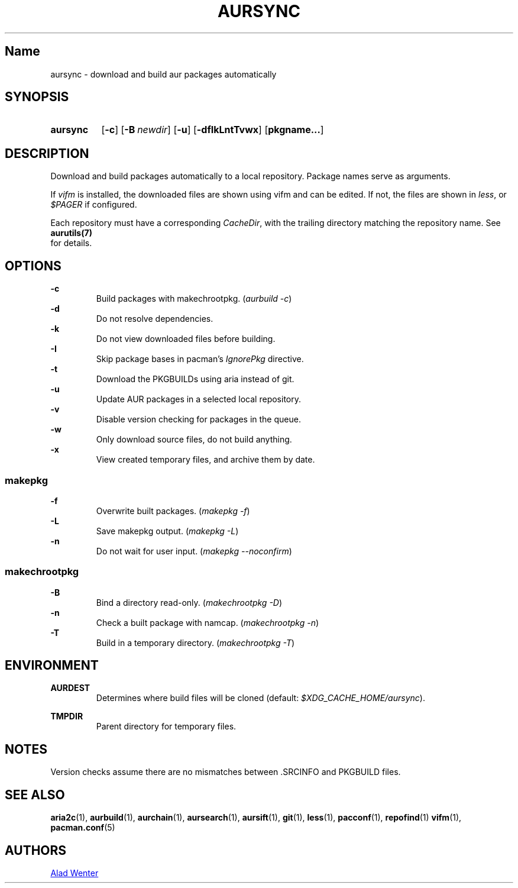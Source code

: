 .TH AURSYNC 1 2016-05-06 AURUTILS
.SH Name
aursync \- download and build aur packages automatically
.
.SH SYNOPSIS
.SY aursync
.OP \-c
.OP \-B newdir
.OP \-u
.OP \-dfIkLntTvwx
.OP pkgname...
.YS
.
.SH DESCRIPTION
Download and build packages automatically to a local
repository. Package names serve as arguments.
.P
If \fIvifm \fRis installed, the downloaded files are shown using vifm and
can be edited. If not, the files are shown in \fIless\fR, or
\fI$PAGER\fR if configured.
.P
Each repository must have a corresponding \fICacheDir\fR, with the
trailing directory matching the repository name. See \fBaurutils(7)
\fR for details.
.
.SH OPTIONS
.B \-c
.RS
Build packages with makechrootpkg. (\fIaurbuild -c\fR)
.RE
.
.B \-d
.RS
Do not resolve dependencies.
.RE
.
.B \-k
.RS
Do not view downloaded files before building.
.RE
.
.B \-I
.RS
Skip package bases in pacman's \fIIgnorePkg \fRdirective.
.RE
.
.B \-t
.RS
Download the PKGBUILDs using aria instead of git.
.RE
.
.B \-u
.RS
Update AUR packages in a selected local repository.
.RE
.
.B \-v
.RS
Disable version checking for packages in the queue.
.RE
.
.B \-w
.RS
Only download source files, do not build anything.
.RE
.
.B \-x
.RS
View created temporary files, and archive them by date.
.RE
.
.SS makepkg
.P
.B \-f
.RS
Overwrite built packages. (\fImakepkg -f\fR)
.RE
.
.B \-L
.RS
Save makepkg output. (\fImakepkg -L\fR)
.RE
.
.B \-n
.RS
Do not wait for user input. (\fImakepkg --noconfirm\fR)
.RE
.
.SS makechrootpkg
.
.B \-B
.RS
Bind a directory read-only. (\fImakechrootpkg -D\fR)
.RE
.
.B \-n
.RS
Check a built package with namcap. (\fImakechrootpkg -n\fR)
.RE
.
.B \-T
.RS
Build in a temporary directory. (\fImakechrootpkg -T\fR)
.RE
.
.SH ENVIRONMENT
.B AURDEST
.RS
Determines where build files will be cloned (default:
\fI$XDG_CACHE_HOME/aursync\fR).
.RE
.P
.B TMPDIR
.RS
Parent directory for temporary files.
.RE
.
.SH NOTES
Version checks assume there are no mismatches between .SRCINFO and
PKGBUILD files.
.
.SH SEE ALSO
.BR aria2c (1),
.BR aurbuild (1),
.BR aurchain (1),
.BR aursearch (1),
.BR aursift (1),
.BR git (1),
.BR less (1),
.BR pacconf (1),
.BR repofind (1)
.BR vifm (1),
.BR pacman.conf (5)
.
.SH AUTHORS
.MT https://github.com/AladW
Alad Wenter
.ME
